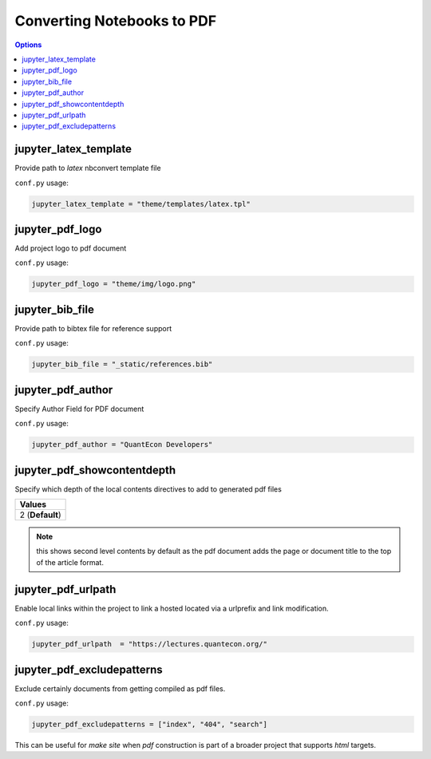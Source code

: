 .. _config_extension_pdf:

Converting Notebooks to PDF
============================

.. contents:: Options
    :depth: 1
    :local:


jupyter_latex_template
-----------------------

Provide path to `latex` nbconvert template file

``conf.py`` usage:

.. code-block:: python

    jupyter_latex_template = "theme/templates/latex.tpl"

jupyter_pdf_logo
-----------------

Add project logo to pdf document

``conf.py`` usage:

.. code-block:: python

    jupyter_pdf_logo = "theme/img/logo.png"


jupyter_bib_file
-----------------

Provide path to bibtex file for reference support

``conf.py`` usage:

.. code-block:: python

    jupyter_bib_file = "_static/references.bib"


jupyter_pdf_author
-------------------

Specify Author Field for PDF document

``conf.py`` usage:

.. code-block:: python

    jupyter_pdf_author = "QuantEcon Developers"


jupyter_pdf_showcontentdepth
----------------------------

Specify which depth of the local contents directives to add to generated pdf files

.. list-table:: 
   :header-rows: 1

   * - Values
   * - 2  (**Default**)

.. note::

    this shows second level contents by default as the pdf document adds the page 
    or document title to the top of the article format.

jupyter_pdf_urlpath
-------------------

Enable local links within the project to link a hosted located via a urlprefix and 
link modification.

``conf.py`` usage:

.. code-block:: python

    jupyter_pdf_urlpath  = "https://lectures.quantecon.org/"


jupyter_pdf_excludepatterns
---------------------------

Exclude certainly documents from getting compiled as pdf files. 

``conf.py`` usage:

.. code-block:: python

    jupyter_pdf_excludepatterns = ["index", "404", "search"]

This can be useful for `make site` when `pdf` construction is part of 
a broader project that supports `html` targets.